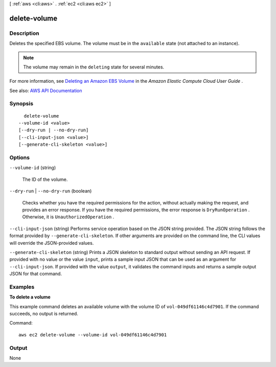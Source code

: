 [ :ref:`aws <cli:aws>` . :ref:`ec2 <cli:aws ec2>` ]

.. _cli:aws ec2 delete-volume:


*************
delete-volume
*************



===========
Description
===========



Deletes the specified EBS volume. The volume must be in the ``available`` state (not attached to an instance).

 

.. note::

   

  The volume may remain in the ``deleting`` state for several minutes.

   

 

For more information, see `Deleting an Amazon EBS Volume <http://docs.aws.amazon.com/AWSEC2/latest/UserGuide/ebs-deleting-volume.html>`_ in the *Amazon Elastic Compute Cloud User Guide* .



See also: `AWS API Documentation <https://docs.aws.amazon.com/goto/WebAPI/ec2-2016-11-15/DeleteVolume>`_


========
Synopsis
========

::

    delete-volume
  --volume-id <value>
  [--dry-run | --no-dry-run]
  [--cli-input-json <value>]
  [--generate-cli-skeleton <value>]




=======
Options
=======

``--volume-id`` (string)


  The ID of the volume.

  

``--dry-run`` | ``--no-dry-run`` (boolean)


  Checks whether you have the required permissions for the action, without actually making the request, and provides an error response. If you have the required permissions, the error response is ``DryRunOperation`` . Otherwise, it is ``UnauthorizedOperation`` .

  

``--cli-input-json`` (string)
Performs service operation based on the JSON string provided. The JSON string follows the format provided by ``--generate-cli-skeleton``. If other arguments are provided on the command line, the CLI values will override the JSON-provided values.

``--generate-cli-skeleton`` (string)
Prints a JSON skeleton to standard output without sending an API request. If provided with no value or the value ``input``, prints a sample input JSON that can be used as an argument for ``--cli-input-json``. If provided with the value ``output``, it validates the command inputs and returns a sample output JSON for that command.



========
Examples
========

**To delete a volume**

This example command deletes an available volume with the volume ID of ``vol-049df61146c4d7901``. If the command succeeds, no output is returned.

Command::

  aws ec2 delete-volume --volume-id vol-049df61146c4d7901


======
Output
======

None